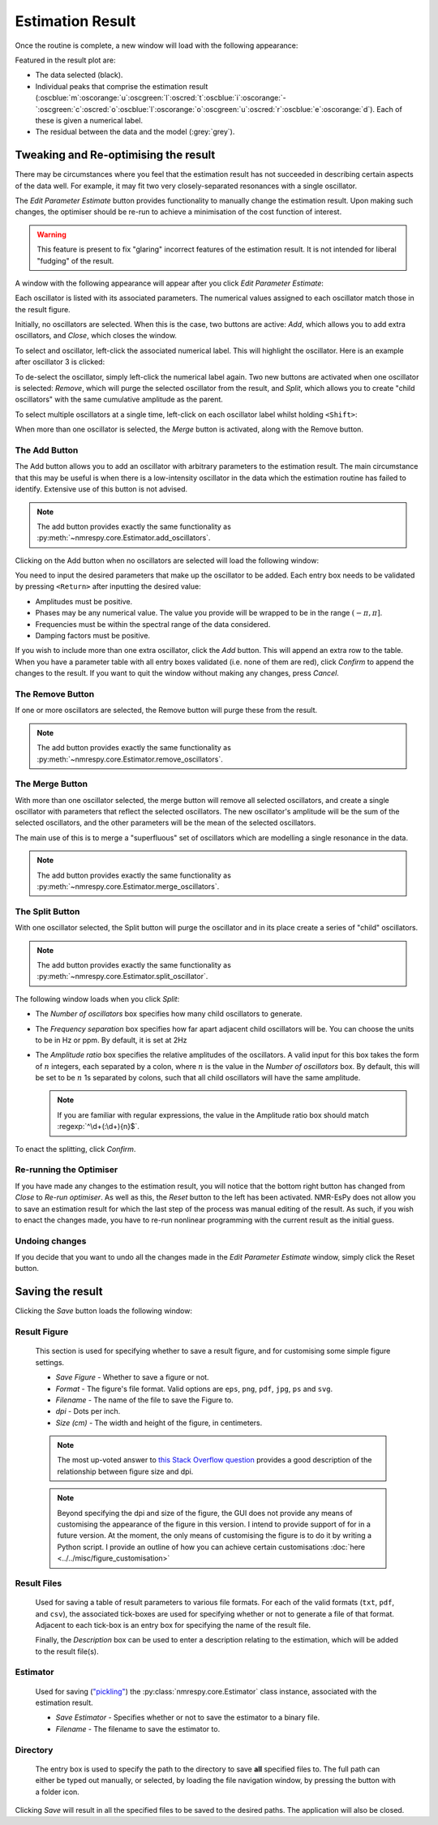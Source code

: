 Estimation Result
=================

Once the routine is complete, a new window will load with the following
appearance:

.. only:: html

  .. image:: ../../media/gui/windows/result_window.png
    :align: center

.. only:: latex

  .. image:: ../../media/gui/windows/result_window.png
    :align: center
    :width: 400


Featured in the result plot are:

* The data selected (black).
* Individual peaks that comprise the estimation result
  (:oscblue:`m`\ :oscorange:`u`\ :oscgreen:`l`\ :oscred:`t`\
  :oscblue:`i`\ :oscorange:`-`\ :oscgreen:`c`\ :oscred:`o`\
  :oscblue:`l`\ :oscorange:`o`\ :oscgreen:`u`\ :oscred:`r`\
  :oscblue:`e`\ :oscorange:`d`).
  Each of these is given a numerical label.
* The residual between the data and the model (:grey:`grey`).

Tweaking and Re-optimising the result
^^^^^^^^^^^^^^^^^^^^^^^^^^^^^^^^^^^^^

There may be circumstances where you feel that the estimation result has not
succeeded in describing certain aspects of the data well. For example, it may
fit two very closely-separated resonances with a single oscillator.

The *Edit Parameter Estimate* button provides functionality to manually change
the estimation result. Upon making such changes, the optimiser should be re-run
to achieve a minimisation of the cost function of interest.

.. warning::

  This feature is present to fix "glaring" incorrect features of the estimation
  result. It is not intended for liberal "fudging" of the result.

A window with the following appearance will appear after you click
*Edit Parameter Estimate*:

.. only:: html

  .. image:: ../../media/gui/windows/edit_parameters_window_1.png
    :align: center

.. only:: latex

  .. image:: ../../media/gui/windows/edit_parameters_window_1.png
    :align: center
    :width: 350

Each oscillator is listed with its associated parameters. The numerical values
assigned to each oscillator match those in the result figure.

Initially, no oscillators are selected. When this is the case, two buttons
are active: *Add*, which allows you to add extra oscillators, and *Close*,
which closes the window.

To select and oscillator, left-click the associated numerical label. This will
highlight the oscillator. Here is an example after oscillator 3 is clicked:

.. only:: html

  .. image:: ../../media/gui/windows/edit_parameters_window_2.png
    :align: center

.. only:: latex

  .. image:: ../../media/gui/windows/edit_parameters_window_2.png
    :align: center
    :width: 350

To de-select the oscillator, simply left-click the numerical label again. Two
new buttons are activated when one oscillator is selected: *Remove*, which will
purge the selected oscillator from the result, and *Split*, which allows you
to create "child oscillators" with the same cumulative amplitude as the parent.

To select multiple oscillators at a single time, left-click on each oscillator
label whilst holding ``<Shift>``:

.. only:: html

  .. image:: ../../media/gui/windows/edit_parameters_window_3.png
    :align: center

.. only:: latex

  .. image:: ../../media/gui/windows/edit_parameters_window_3.png
    :align: center
    :width: 350

When more than one oscillator is selected, the *Merge* button is activated,
along with the Remove button.

The Add Button
--------------

The Add button allows you to add an oscillator with arbitrary parameters to
the estimation result. The main circumstance that this may be useful is when
there is a low-intensity oscillator in the data which the estimation routine
has failed to identify. Extensive use of this button is not advised.

.. note::

  The add button provides exactly the same functionality as
  :py:meth:`~nmrespy.core.Estimator.add_oscillators`.

Clicking on the Add button when no oscillators are selected will load the
following window:

.. only:: html

  .. image:: ../../media/gui/windows/add_window.png
    :align: center

.. only:: latex

  .. image:: ../../media/gui/windows/add_window.png
    :align: center
    :width: 350

You need to input the desired parameters that make up the oscillator to be
added. Each entry box needs to be validated by pressing ``<Return>`` after
inputting the desired value:

* Amplitudes must be positive.
* Phases may be any numerical value. The value you provide will be wrapped
  to be in the range :math:`\left(-\pi, \pi\right]`.
* Frequencies must be within the spectral range of the data considered.
* Damping factors must be positive.

If you wish to include more than one extra oscillator, click the *Add* button.
This will append an extra row to the table. When you have a parameter table
with all entry boxes validated (i.e. none of them are red), click *Confirm*
to append the changes to the result. If you want to quit the window without
making any changes, press *Cancel*.

The Remove Button
-----------------

If one or more oscillators are selected, the Remove button will purge these
from the result.

.. note::

  The add button provides exactly the same functionality as
  :py:meth:`~nmrespy.core.Estimator.remove_oscillators`.

The Merge Button
----------------

With more than one oscillator selected, the merge button will remove all
selected oscillators, and create a single oscillator with parameters that
reflect the selected oscillators. The new oscillator's amplitude will be
the sum of the selected oscillators, and the other parameters will be the
mean of the selected oscillators.

The main use of this is to merge a "superfluous" set of oscillators which
are modelling a single resonance in the data.

.. note::

  The add button provides exactly the same functionality as
  :py:meth:`~nmrespy.core.Estimator.merge_oscillators`.

The Split Button
----------------

With one oscillator selected, the Split button will purge the oscillator
and in its place create a series of "child" oscillators.

.. note::

  The add button provides exactly the same functionality as
  :py:meth:`~nmrespy.core.Estimator.split_oscillator`.

The following window loads when you click *Split*:

.. only:: html

  .. image:: ../../media/gui/windows/split_window.png
    :align: center

.. only:: latex

  .. image:: ../../media/gui/windows/split_window.png
    :align: center
    :width: 250

* The *Number of oscillators* box specifies how many child oscillators
  to generate.
* The *Frequency separation* box specifies how far apart adjacent child
  oscillators will be. You can choose the units to be in Hz or ppm. By
  default, it is set at 2Hz
* The *Amplitude ratio* box specifies the relative amplitudes of the
  oscillators. A valid input for this box takes the form of :math:`n`
  integers, each separated by a colon, where :math:`n` is the value in
  the *Number of oscillators* box. By default, this will be set to be
  :math:`n` 1s separated by colons, such that all child oscillators will
  have the same amplitude.

  .. note::

    If you are familiar with regular expressions, the value in the Amplitude
    ratio box should match :regexp:`^\d+(:\d+){n}$`.

To enact the splitting, click *Confirm*.

Re-running the Optimiser
------------------------

If you have made any changes to the estimation result, you will notice that
the bottom right button has changed from *Close* to *Re-run optimiser*. As well
as this, the *Reset* button to the left has been activated. NMR-EsPy does
not allow you to save an estimation result for which the last step of the
process was manual editing of the result. As such, if you wish to enact the
changes made, you have to re-run nonlinear programming with the current result
as the initial guess.

Undoing changes
---------------

If you decide that you want to undo all the changes made in the
`Edit Parameter Estimate` window, simply click the Reset button.

Saving the result
^^^^^^^^^^^^^^^^^

Clicking the *Save* button loads the following window:

.. only:: html

  .. image:: ../../media/gui/windows/save_window.png
    :align: center
    :scale: 50%

.. only:: latex

  .. image:: ../../media/gui/windows/save_window.png
    :align: center
    :width: 200

Result Figure
-------------

  This section is used for specifying whether to save a result figure, and
  for customising some simple figure settings.

  + `Save Figure` - Whether to save a figure or not.
  + `Format` - The figure's file format. Valid options are ``eps``, ``png``,
    ``pdf``, ``jpg``, ``ps`` and ``svg``.
  + `Filename` - The name of the file to save the Figure to.
  + `dpi` - Dots per inch.
  + `Size (cm)` - The width and height of the figure, in centimeters.

  .. note::
    The most up-voted answer to
    `this Stack Overflow question <https://stackoverflow.com/questions/47633546/relationship-between-dpi-and-figure-size>`_ provides a good
    description of the relationship between figure size and dpi.

  .. note::
    Beyond specifying the dpi and size of the figure, the GUI does not provide
    any means of customising the appearance of the figure in this version.
    I intend to provide support of for in a future version.  At the moment,
    the only means of customising the figure is to do it by writing a Python
    script. I provide an outline of how you can achieve certain customisations
    :doc:`here <../../misc/figure_customisation>`

Result Files
------------

  Used for saving a table of result parameters to various file formats.
  For each of the valid formats (``txt``, ``pdf``, and ``csv``), the associated
  tick-boxes are used for specifying whether or not to generate a file of that
  format. Adjacent to each tick-box is an entry box for specifying the name of
  the result file.

  Finally, the `Description` box can be used to enter a description relating
  to the estimation, which will be added to the result file(s).

Estimator
---------

  Used for saving (`"pickling" <https://docs.python.org/3/library/pickle.html>`_)
  the :py:class:`nmrespy.core.Estimator` class instance, associated with the
  estimation result.

  + `Save Estimator` - Specifies whether or not to save the estimator to a
    binary file.
  + `Filename` - The filename to save the estimator to.

Directory
---------

  The entry box is used to specify the path to the directory to save **all**
  specified files to. The full path can either be typed out manually, or
  selected, by loading the file navigation window, by pressing the button
  with a folder icon.

Clicking *Save* will result in all the specified files to be saved to the desired
paths. The application will also be closed.
